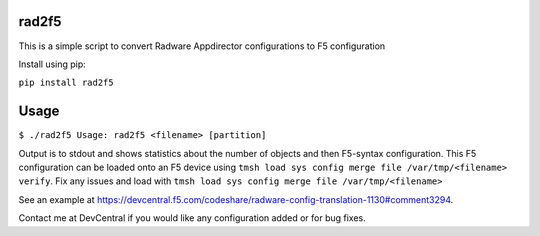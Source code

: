 rad2f5
======

This is a simple script to convert Radware Appdirector configurations to F5 configuration

Install using pip:

``pip install rad2f5``

Usage
=====
``$ ./rad2f5
Usage: rad2f5 <filename> [partition]``

Output is to stdout and shows statistics about the number of objects and then F5-syntax configuration. This F5 configuration can be loaded onto an F5 device using ``tmsh load sys config merge file /var/tmp/<filename> verify``. Fix any issues and load with ``tmsh load sys config merge file /var/tmp/<filename>``

See an example at https://devcentral.f5.com/codeshare/radware-config-translation-1130#comment3294.

Contact me at DevCentral if you would like any configuration added or for bug fixes.
